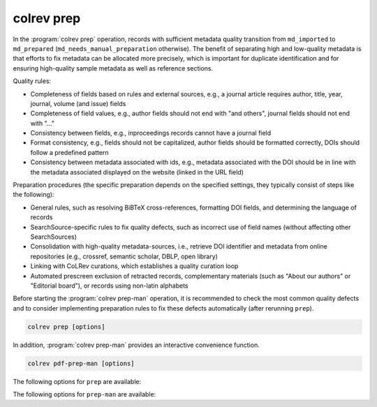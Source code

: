 .. _Prepare:

colrev prep
==================================

In the :program:`colrev prep` operation, records with sufficient metadata quality transition from ``md_imported`` to ``md_prepared`` (``md_needs_manual_preparation`` otherwise). The benefit of separating high and low-quality metadata is that efforts to fix metadata can be allocated more precisely, which is important for duplicate identification and for ensuring high-quality sample metadata as well as reference sections.

Quality rules:

- Completeness of fields based on rules and external sources, e.g., a journal article requires author, title, year, journal, volume (and issue) fields
- Completeness of field values, e.g., author fields should not end with "and others", journal fields should not end with "..."
- Consistency between fields, e.g., inproceedings records cannot have a journal field
- Format consistency, e.g., fields should not be capitalized, author fields should be formatted correctly, DOIs should follow a predefined pattern
- Consistency between metadata associated with ids, e.g., metadata associated with the DOI should be in line with the metadata associated displayed on the website (linked in the URL field)

..
    -> explain the rules/criteria (with examples) in the architecture rationales (or the colrev framework)

Preparation procedures (the specific preparation depends on the specified settings, they typically consist of steps like the following):

- General rules, such as resolving BiBTeX cross-references, formatting DOI fields, and determining the language of records
- SearchSource-specific rules to fix quality defects, such as incorrect use of field names (without affecting other SearchSources)
- Consolidation with high-quality metadata-sources, i.e., retrieve DOI identifier and metadata from online repositories (e.g., crossref, semantic scholar, DBLP, open library)
- Linking with CoLRev curations, which establishes a quality curation loop
- Automated prescreen exclusion of retracted records, complementary materials (such as "About our authors" or "Editorial board"), or records using non-latin alphabets

Before starting the :program:`colrev prep-man` operation, it is recommended to check the most common quality defects and to consider implementing preparation rules to fix these defects automatically (after rerunning ``prep``).

..
    - heuristic metadata improvements
    - describe rounds/confidence values
    - explain debugging, reset/validate
    - expain the benefits of curated metadata, mention corrections (polishing?)
    Rare cases: rev_prescreen_excluded
    - Link to methods papers/rationales (e.g., general deduplication papers mentioning the need for preprocessing)

    After completion, it creates new local IDs for records that were processed

    Operating assumptions and principles:

    - Every source of metadata has errors
    - Focus efforts on those sources that have the most errors (e.g., GoogleScholar)
    - Have errors corrected (see last section)

    state that prep may take longer to avoid frequent API calls (service unavailability)


.. code:: bash

	colrev prep [options]

..
    When records cannot be prepared automatically, we recommend opening the references.bib with a reference manager (such as Jabref) and preparing the remaining records manually. For example, JabRef allows you to filter records for the *needs_manual_preparation* status:

    .. figure:: ../../../figures/man_prep_jabref.png
    :alt: Manual preparation with Jabref

    Note: after preparing the records, simply run :program:`colrev status`, which will update the status field and formatting according to the CoLRev standard.


In addition, :program:`colrev prep-man` provides an interactive convenience function.

.. code:: bash

	colrev pdf-prep-man [options]

..
    Tracing and correcting errors

    To trace an error (e.g., incorrect author names)

    - use a git client to identify the commit in which the error was introduced (e.g., using gitk: right-click on the line and select *show origin of this line*, or navigate to *blame* on GitHub)
    - identify the ID of the record and search for it in the commit message for further details

    If the error was introduced in a 'prep' commit, the commit message will guide you to the source.

The following options for ``prep`` are available:

.. datatemplate:json:: ../../../../colrev/template/package_endpoints.json

    {{ make_list_table_from_mappings(
        [("Preparation packages", "short_description"), ("Identifier", "package_endpoint_identifier"), ("Link", "link")],
        data['prep'],
        title='',
        ) }}

The following options for ``prep-man`` are available:

.. datatemplate:json:: ../../../../colrev/template/package_endpoints.json


    {{ make_list_table_from_mappings(
        [("Manual preparation packages", "short_description"), ("Identifier", "package_endpoint_identifier"), ("Link", "link")],
        data['prep_man'],
        title='',
        ) }}

